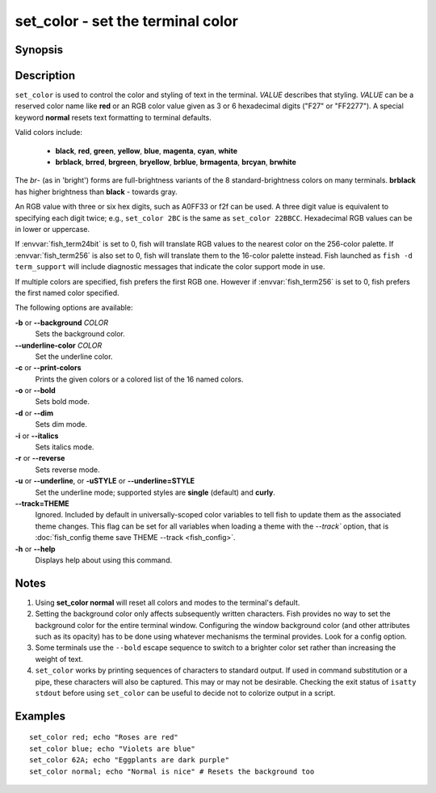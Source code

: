 .. _cmd-set_color:

set_color - set the terminal color
==================================

Synopsis
--------

.. synopsis::

    set_color [OPTIONS] VALUE

Description
-----------

``set_color`` is used to control the color and styling of text in the terminal. *VALUE* describes that styling. *VALUE* can be a reserved color name like **red** or an RGB color value given as 3 or 6 hexadecimal digits ("F27" or "FF2277"). A special keyword **normal** resets text formatting to terminal defaults.

Valid colors include:

  - **black**, **red**, **green**, **yellow**, **blue**, **magenta**, **cyan**, **white**
  - **brblack**, **brred**, **brgreen**, **bryellow**, **brblue**, **brmagenta**, **brcyan**, **brwhite**

The *br*- (as in 'bright') forms are full-brightness variants of the 8 standard-brightness colors on many terminals. **brblack** has higher brightness than **black** - towards gray.

An RGB value with three or six hex digits, such as A0FF33 or f2f can be used.
A three digit value is equivalent to specifying each digit twice; e.g., ``set_color 2BC`` is the same as ``set_color 22BBCC``.
Hexadecimal RGB values can be in lower or uppercase.

If :envvar:`fish_term24bit` is set to 0, fish will translate RGB values to the nearest color on the 256-color palette.
If :envvar:`fish_term256` is also set to 0, fish will translate them to the 16-color palette instead.
Fish launched as ``fish -d term_support`` will include diagnostic messages that indicate the color support mode in use.

If multiple colors are specified, fish prefers the first RGB one.
However if :envvar:`fish_term256` is set to 0, fish prefers the first named color specified.

The following options are available:

**-b** or **--background** *COLOR*
    Sets the background color.

**--underline-color** *COLOR*
    Set the underline color.

**-c** or **--print-colors**
    Prints the given colors or a colored list of the 16 named colors.

**-o** or **--bold**
    Sets bold mode.

**-d** or **--dim**
    Sets dim mode.

**-i** or **--italics**
    Sets italics mode.

**-r** or **--reverse**
    Sets reverse mode.

**-u** or **--underline**, or **-uSTYLE** or **--underline=STYLE**
    Set the underline mode; supported styles are **single** (default) and **curly**.

**--track=THEME**
    Ignored. Included by default in universally-scoped color variables to tell fish to update
    them as the associated theme changes.
    This flag can be set for all variables when loading a theme with the `--track`` option, that is
    :doc:`fish_config theme save THEME --track <fish_config>`.

**-h** or **--help**
    Displays help about using this command.

Notes
-----

1. Using **set_color normal** will reset all colors and modes to the terminal's default.
2. Setting the background color only affects subsequently written characters. Fish provides no way to set the background color for the entire terminal window. Configuring the window background color (and other attributes such as its opacity) has to be done using whatever mechanisms the terminal provides. Look for a config option.
3. Some terminals use the ``--bold`` escape sequence to switch to a brighter color set rather than increasing the weight of text.
4. ``set_color`` works by printing sequences of characters to standard output. If used in command substitution or a pipe, these characters will also be captured. This may or may not be desirable. Checking the exit status of ``isatty stdout`` before using ``set_color`` can be useful to decide not to colorize output in a script.

Examples
--------


::

    set_color red; echo "Roses are red"
    set_color blue; echo "Violets are blue"
    set_color 62A; echo "Eggplants are dark purple"
    set_color normal; echo "Normal is nice" # Resets the background too
